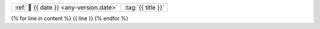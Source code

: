 .. list-table::
   :align: left

   * - :ref:`📅 {{ date }} <any-version.date>`
     - :tag:`{{ title }}`

{% for line in content %}
{{ line }}
{% endfor %}

